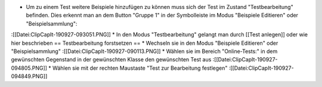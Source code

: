 * Um zu einem Test weitere Beispiele hinzufügen zu können muss sich der Test im Zustand "Testbearbeitung" befinden. Dies erkennt man an dem Button "Gruppe 1" in der Symbolleiste im Modus "Beispiele Editieren" oder "Beispielsammlung":
:[[Datei:ClipCapIt-190927-093051.PNG]]
* In den Modus "Testbearbeitung" gelangt man durch [[Test anlegen]] oder wie hier beschrieben
== Testbearbeitung forstsetzen ==
* Wechseln sie in den Modus "Beispiele Editieren" oder "Beispielsammlung"
:[[Datei:ClipCapIt-190927-090113.PNG]]
* Wählen sie im Bereich "Online-Tests:" in dem gewünschten Gegenstand in der gewünschten Klasse den gewünschten Test aus
:[[Datei:ClipCapIt-190927-094805.PNG]]
* Wählen sie mit der rechten Maustaste "Test zur Bearbeitung festlegen"
:[[Datei:ClipCapIt-190927-094849.PNG]]

